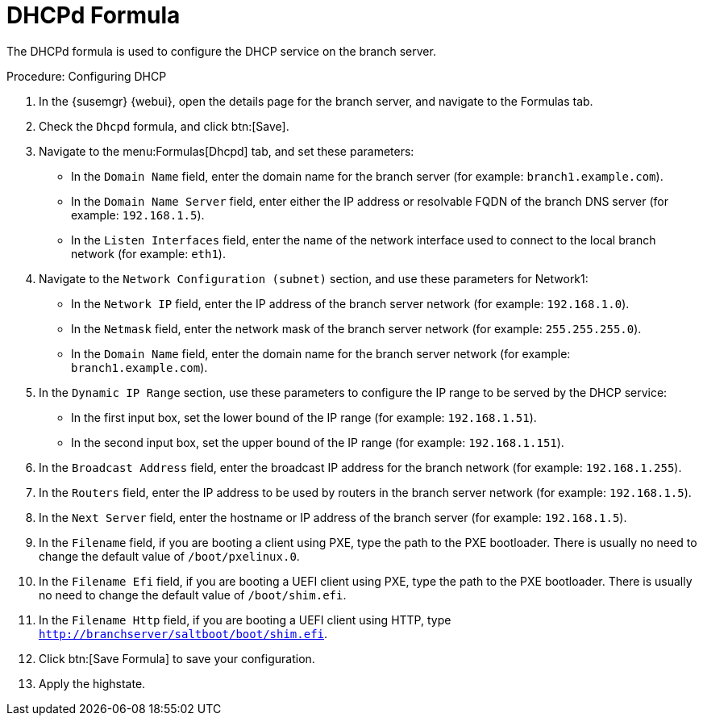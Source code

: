 [[dhcpd-formula]]
= DHCPd Formula

The DHCPd formula is used to configure the DHCP service on the branch
server.


.Procedure: Configuring DHCP

. In the {susemgr} {webui}, open the details page for the branch server, and
  navigate to the Formulas tab.
. Check the [guimenu]``Dhcpd`` formula, and click btn:[Save].
. Navigate to the menu:Formulas[Dhcpd] tab, and set these parameters:
* In the [guimenu]``Domain Name`` field, enter the domain name for the branch
  server (for example: [systemitem]``branch1.example.com``).
* In the [guimenu]``Domain Name Server`` field, enter either the IP address or
  resolvable FQDN of the branch DNS server (for example:
  [systemitem]``192.168.1.5``).
* In the [guimenu]``Listen Interfaces`` field, enter the name of the network
  interface used to connect to the local branch network (for example:
  [systemitem]``eth1``).
. Navigate to the [guimenu]``Network Configuration (subnet)`` section, and use
  these parameters for Network1:
* In the [guimenu]``Network IP`` field, enter the IP address of the branch
  server network (for example: [systemitem]``192.168.1.0``).
* In the [guimenu]``Netmask`` field, enter the network mask of the branch
  server network (for example: [systemitem]``255.255.255.0``).
* In the [guimenu]``Domain Name`` field, enter the domain name for the branch
  server network (for example: [guimenu]``branch1.example.com``).
. In the [guimenu]``Dynamic IP Range`` section, use these parameters to
  configure the IP range to be served by the DHCP service:
* In the first input box, set the lower bound of the IP range (for example:
  [systemitem]``192.168.1.51``).
* In the second input box, set the upper bound of the IP range (for example:
  [systemitem]``192.168.1.151``).
. In the [guimenu]``Broadcast Address`` field, enter the broadcast IP address
  for the branch network (for example: [systemitem]``192.168.1.255``).
. In the [guimenu]``Routers`` field, enter the IP address to be used by
  routers in the branch server network (for example:
  [systemitem]``192.168.1.5``).
. In the [guimenu]``Next Server`` field, enter the hostname or IP address of
  the branch server (for example: [systemitem]``192.168.1.5``).
. In the [guimenu]``Filename`` field, if you are booting a client using PXE,
  type the path to the PXE bootloader.  There is usually no need to change the
  default value of [systemitem]``/boot/pxelinux.0``.
. In the [guimenu]``Filename Efi`` field, if you are booting a UEFI client
  using PXE, type the path to the PXE bootloader.  There is usually no need to
  change the default value of [systemitem]``/boot/shim.efi``.
. In the [guimenu]``Filename Http`` field, if you are booting a UEFI client
  using HTTP, type [systemitem]``http://branchserver/saltboot/boot/shim.efi``.
. Click btn:[Save Formula] to save your configuration.
. Apply the highstate.

